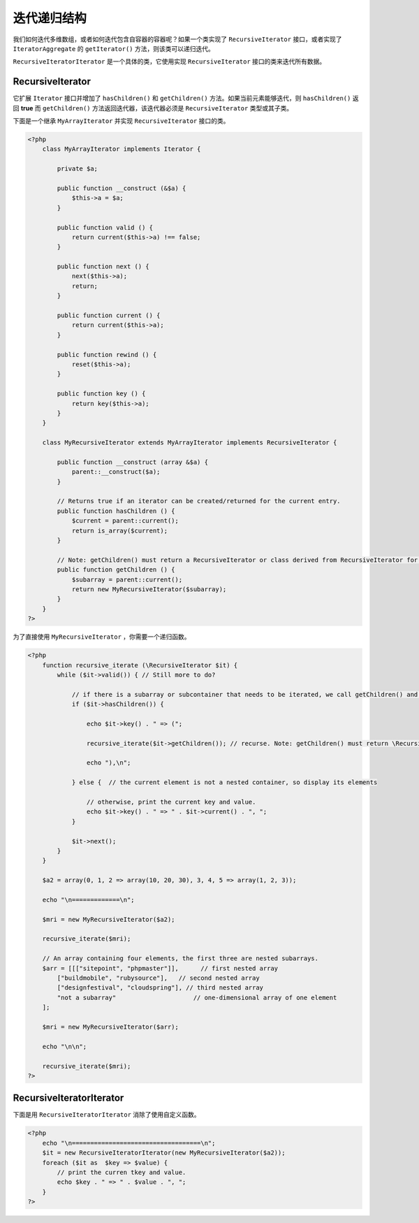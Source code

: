 迭代递归结构
===========
我们如何迭代多维数组，或者如何迭代包含自容器的容器呢？如果一个类实现了 ``RecursiveIterator`` 接口，或者实现了 ``IteratorAggregate`` 的 ``getIterator()`` 方法，则该类可以递归迭代。

``RecursiveIteratorIterator`` 是一个具体的类，它使用实现 ``RecursiveIterator`` 接口的类来迭代所有数据。

RecursiveIterator
------------------
它扩展 ``Iterator`` 接口并增加了 ``hasChildren()`` 和 ``getChildren()`` 方法。如果当前元素能够迭代，则 ``hasChildren()`` 返回 **true** 而 ``getChildren()`` 方法返回迭代器，该迭代器必须是 ``RecursiveIterator`` 类型或其子类。

下面是一个继承 ``MyArrayIterator`` 并实现 ``RecursiveIterator`` 接口的类。

.. code-block:: php

    <?php
	class MyArrayIterator implements Iterator {

	    private $a;

	    public function __construct (&$a) {
	        $this->a = $a;
	    }

	    public function valid () {
	        return current($this->a) !== false;
	    }

	    public function next () {
	        next($this->a);
	        return;
	    }

	    public function current () {
	        return current($this->a);
	    }

	    public function rewind () {
	        reset($this->a);
	    }

	    public function key () {
	        return key($this->a);
	    }
	}

	class MyRecursiveIterator extends MyArrayIterator implements RecursiveIterator {

	    public function __construct (array &$a) {
	        parent::__construct($a);
	    }

	    // Returns true if an iterator can be created/returned for the current entry.
	    public function hasChildren () {
	        $current = parent::current();
	        return is_array($current);
	    }

	    // Note: getChildren() must return a RecursiveIterator or class derived from RecursiveIterator for the current entry.
	    public function getChildren () {
	        $subarray = parent::current();
	        return new MyRecursiveIterator($subarray);
	    }
	}
    ?>

为了直接使用 ``MyRecursiveIterator`` ，你需要一个递归函数。

.. code-block:: php

    <?php
	function recursive_iterate (\RecursiveIterator $it) {
	    while ($it->valid()) { // Still more to do?

	        // if there is a subarray or subcontainer that needs to be iterated, we call getChildren() and recurse...
	        if ($it->hasChildren()) {

	            echo $it->key() . " => (";

	            recursive_iterate($it->getChildren()); // recurse. Note: getChildren() must return \RecursiveIterator.

	            echo "),\n";

	        } else {  // the current element is not a nested container, so display its elements

	            // otherwise, print the current key and value.
	            echo $it->key() . " => " . $it->current() . ", ";
	        }

	        $it->next();
	    }
	}

	$a2 = array(0, 1, 2 => array(10, 20, 30), 3, 4, 5 => array(1, 2, 3));

	echo "\n=============\n";

	$mri = new MyRecursiveIterator($a2);

	recursive_iterate($mri);

	// An array containing four elements, the first three are nested subarrays.
	$arr = [[["sitepoint", "phpmaster"]],      // first nested array
	    ["buildmobile", "rubysource"],   // second nested array
	    ["designfestival", "cloudspring"], // third nested array
	    "not a subarray"                     // one-dimensional array of one element
	];

	$mri = new MyRecursiveIterator($arr);

	echo "\n\n";

	recursive_iterate($mri);
    ?>

RecursiveIteratorIterator
-------------------------
下面是用 ``RecursiveIteratorIterator`` 消除了使用自定义函数。

.. code-block:: php

    <?php
	echo "\n===================================\n";
	$it = new RecursiveIteratorIterator(new MyRecursiveIterator($a2));
	foreach ($it as  $key => $value) {
	    // print the curren tkey and value.
	    echo $key . " => " . $value . ", ";
	}
    ?>




